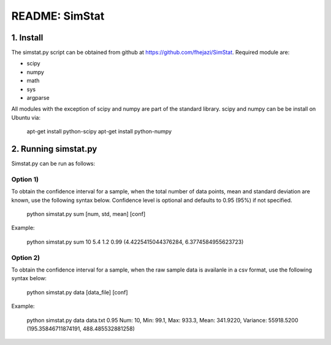 ###############
README: SimStat
###############

1. Install
==========
The simstat.py script can be obtained from github at https://github.com/fhejazi/SimStat.
Required module are:

- scipy
- numpy
- math
- sys
- argparse

All modules with the exception of scipy and numpy are part of the standard library.
scipy and numpy can be be install on Ubuntu via:

 apt-get install python-scipy
 apt-get install python-numpy

2. Running simstat.py
=====================

Simstat.py can be run as follows:

Option 1)
*********

To obtain the confidence interval for a sample, when the total number of data points, mean
and standard deviation are known, use the following syntax below. Confidence level is optional
and defaults to 0.95 (95%) if not specified.

 python simstat.py sum [num, std, mean] [conf]

Example:

 python simstat.py sum 10 5.4 1.2 0.99
 (4.4225415044376284, 6.3774584955623723)

Option 2)
*********

To obtain the confidence interval for a sample, when the raw sample data is availanle in a
csv format, use the following syntax below:

 python simstat.py data [data_file] [conf]

Example:

 python simstat.py data data.txt 0.95
 Num: 10, Min: 99.1, Max: 933.3, Mean: 341.9220, Variance: 55918.5200
 (195.35846711874191, 488.485532881258)

